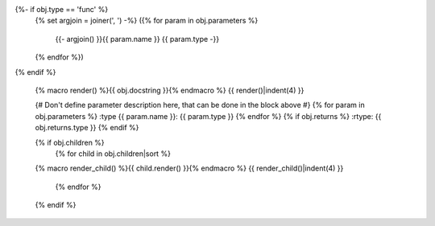 .. go:{{ obj.ref_type }}:: {{ obj.name }}
{%- if obj.type == 'func' %}
    {% set argjoin = joiner(', ') -%}
    ({% for param in obj.parameters %}
        {{- argjoin() }}{{ param.name }} {{ param.type -}}
    {% endfor %})
{% endif %}

    {% macro render() %}{{ obj.docstring }}{% endmacro %}
    {{ render()|indent(4) }}

    {# Don't define parameter description here, that can be done in the block
    above #}
    {% for param in obj.parameters %}
    :type {{ param.name }}: {{ param.type }}
    {% endfor %}
    {% if obj.returns %}
    :rtype: {{ obj.returns.type }}
    {% endif %}

    {% if obj.children %}
        {% for child in obj.children|sort %}
    {% macro render_child() %}{{ child.render() }}{% endmacro %}
    {{ render_child()|indent(4) }}
        {% endfor %}
    {% endif %}
